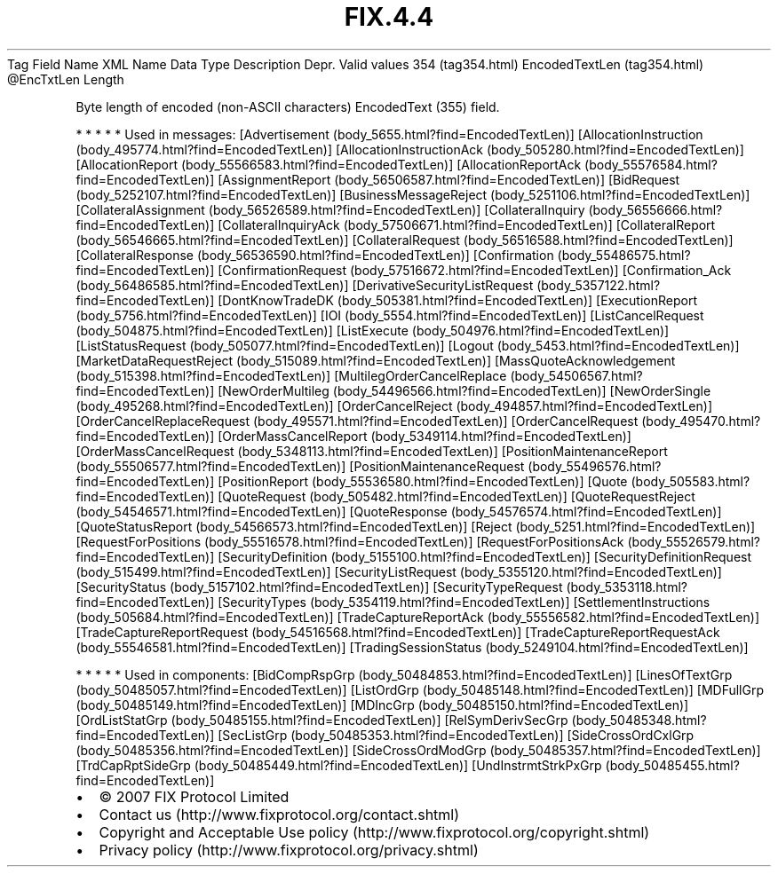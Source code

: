 .TH FIX.4.4 "" "" "Tag #354"
Tag
Field Name
XML Name
Data Type
Description
Depr.
Valid values
354 (tag354.html)
EncodedTextLen (tag354.html)
\@EncTxtLen
Length
.PP
Byte length of encoded (non-ASCII characters) EncodedText (355)
field.
.PP
   *   *   *   *   *
Used in messages:
[Advertisement (body_5655.html?find=EncodedTextLen)]
[AllocationInstruction (body_495774.html?find=EncodedTextLen)]
[AllocationInstructionAck (body_505280.html?find=EncodedTextLen)]
[AllocationReport (body_55566583.html?find=EncodedTextLen)]
[AllocationReportAck (body_55576584.html?find=EncodedTextLen)]
[AssignmentReport (body_56506587.html?find=EncodedTextLen)]
[BidRequest (body_5252107.html?find=EncodedTextLen)]
[BusinessMessageReject (body_5251106.html?find=EncodedTextLen)]
[CollateralAssignment (body_56526589.html?find=EncodedTextLen)]
[CollateralInquiry (body_56556666.html?find=EncodedTextLen)]
[CollateralInquiryAck (body_57506671.html?find=EncodedTextLen)]
[CollateralReport (body_56546665.html?find=EncodedTextLen)]
[CollateralRequest (body_56516588.html?find=EncodedTextLen)]
[CollateralResponse (body_56536590.html?find=EncodedTextLen)]
[Confirmation (body_55486575.html?find=EncodedTextLen)]
[ConfirmationRequest (body_57516672.html?find=EncodedTextLen)]
[Confirmation_Ack (body_56486585.html?find=EncodedTextLen)]
[DerivativeSecurityListRequest (body_5357122.html?find=EncodedTextLen)]
[DontKnowTradeDK (body_505381.html?find=EncodedTextLen)]
[ExecutionReport (body_5756.html?find=EncodedTextLen)]
[IOI (body_5554.html?find=EncodedTextLen)]
[ListCancelRequest (body_504875.html?find=EncodedTextLen)]
[ListExecute (body_504976.html?find=EncodedTextLen)]
[ListStatusRequest (body_505077.html?find=EncodedTextLen)]
[Logout (body_5453.html?find=EncodedTextLen)]
[MarketDataRequestReject (body_515089.html?find=EncodedTextLen)]
[MassQuoteAcknowledgement (body_515398.html?find=EncodedTextLen)]
[MultilegOrderCancelReplace (body_54506567.html?find=EncodedTextLen)]
[NewOrderMultileg (body_54496566.html?find=EncodedTextLen)]
[NewOrderSingle (body_495268.html?find=EncodedTextLen)]
[OrderCancelReject (body_494857.html?find=EncodedTextLen)]
[OrderCancelReplaceRequest (body_495571.html?find=EncodedTextLen)]
[OrderCancelRequest (body_495470.html?find=EncodedTextLen)]
[OrderMassCancelReport (body_5349114.html?find=EncodedTextLen)]
[OrderMassCancelRequest (body_5348113.html?find=EncodedTextLen)]
[PositionMaintenanceReport (body_55506577.html?find=EncodedTextLen)]
[PositionMaintenanceRequest (body_55496576.html?find=EncodedTextLen)]
[PositionReport (body_55536580.html?find=EncodedTextLen)]
[Quote (body_505583.html?find=EncodedTextLen)]
[QuoteRequest (body_505482.html?find=EncodedTextLen)]
[QuoteRequestReject (body_54546571.html?find=EncodedTextLen)]
[QuoteResponse (body_54576574.html?find=EncodedTextLen)]
[QuoteStatusReport (body_54566573.html?find=EncodedTextLen)]
[Reject (body_5251.html?find=EncodedTextLen)]
[RequestForPositions (body_55516578.html?find=EncodedTextLen)]
[RequestForPositionsAck (body_55526579.html?find=EncodedTextLen)]
[SecurityDefinition (body_5155100.html?find=EncodedTextLen)]
[SecurityDefinitionRequest (body_515499.html?find=EncodedTextLen)]
[SecurityListRequest (body_5355120.html?find=EncodedTextLen)]
[SecurityStatus (body_5157102.html?find=EncodedTextLen)]
[SecurityTypeRequest (body_5353118.html?find=EncodedTextLen)]
[SecurityTypes (body_5354119.html?find=EncodedTextLen)]
[SettlementInstructions (body_505684.html?find=EncodedTextLen)]
[TradeCaptureReportAck (body_55556582.html?find=EncodedTextLen)]
[TradeCaptureReportRequest (body_54516568.html?find=EncodedTextLen)]
[TradeCaptureReportRequestAck (body_55546581.html?find=EncodedTextLen)]
[TradingSessionStatus (body_5249104.html?find=EncodedTextLen)]
.PP
   *   *   *   *   *
Used in components:
[BidCompRspGrp (body_50484853.html?find=EncodedTextLen)]
[LinesOfTextGrp (body_50485057.html?find=EncodedTextLen)]
[ListOrdGrp (body_50485148.html?find=EncodedTextLen)]
[MDFullGrp (body_50485149.html?find=EncodedTextLen)]
[MDIncGrp (body_50485150.html?find=EncodedTextLen)]
[OrdListStatGrp (body_50485155.html?find=EncodedTextLen)]
[RelSymDerivSecGrp (body_50485348.html?find=EncodedTextLen)]
[SecListGrp (body_50485353.html?find=EncodedTextLen)]
[SideCrossOrdCxlGrp (body_50485356.html?find=EncodedTextLen)]
[SideCrossOrdModGrp (body_50485357.html?find=EncodedTextLen)]
[TrdCapRptSideGrp (body_50485449.html?find=EncodedTextLen)]
[UndInstrmtStrkPxGrp (body_50485455.html?find=EncodedTextLen)]

.PD 0
.P
.PD

.PP
.PP
.IP \[bu] 2
© 2007 FIX Protocol Limited
.IP \[bu] 2
Contact us (http://www.fixprotocol.org/contact.shtml)
.IP \[bu] 2
Copyright and Acceptable Use policy (http://www.fixprotocol.org/copyright.shtml)
.IP \[bu] 2
Privacy policy (http://www.fixprotocol.org/privacy.shtml)
